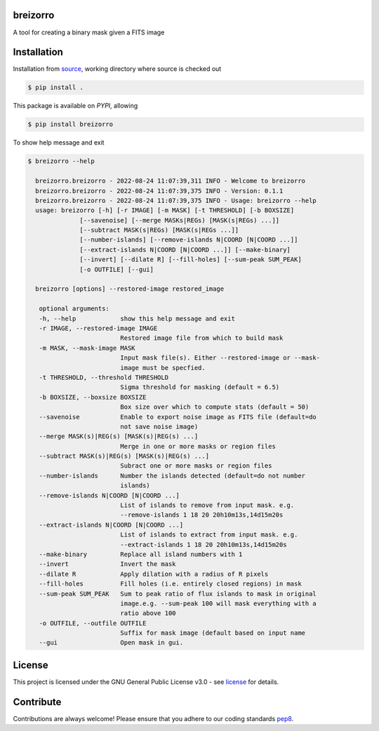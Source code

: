 =========
breizorro
=========

A tool for creating a binary mask given a FITS image

==============
Installation
==============

Installation from source_,
working directory where source is checked out

.. code-block:: bash
  
    $ pip install .

This package is available on *PYPI*, allowing

.. code-block:: bash
  
    $ pip install breizorro

To show help message and exit

.. code-block:: bash
   
   $ breizorro --help

     breizorro.breizorro - 2022-08-24 11:07:39,311 INFO - Welcome to breizorro
     breizorro.breizorro - 2022-08-24 11:07:39,375 INFO - Version: 0.1.1
     breizorro.breizorro - 2022-08-24 11:07:39,375 INFO - Usage: breizorro --help
     usage: breizorro [-h] [-r IMAGE] [-m MASK] [-t THRESHOLD] [-b BOXSIZE]
                 [--savenoise] [--merge MASKs|REGs) [MASK(s|REGs) ...]]
                 [--subtract MASK(s|REGs) [MASK(s|REGs ...]]
                 [--number-islands] [--remove-islands N|COORD [N|COORD ...]]
                 [--extract-islands N|COORD [N|COORD ...]] [--make-binary]
                 [--invert] [--dilate R] [--fill-holes] [--sum-peak SUM_PEAK]
                 [-o OUTFILE] [--gui]

     breizorro [options] --restored-image restored_image

      optional arguments:
      -h, --help            show this help message and exit
      -r IMAGE, --restored-image IMAGE
                            Restored image file from which to build mask
      -m MASK, --mask-image MASK
                            Input mask file(s). Either --restored-image or --mask-
                            image must be specfied.
      -t THRESHOLD, --threshold THRESHOLD
                            Sigma threshold for masking (default = 6.5)
      -b BOXSIZE, --boxsize BOXSIZE
                            Box size over which to compute stats (default = 50)
      --savenoise           Enable to export noise image as FITS file (default=do
                            not save noise image)
      --merge MASK(s)|REG(s) [MASK(s)|REG(s) ...]
                            Merge in one or more masks or region files
      --subtract MASK(s)|REG(s) [MASK(s)|REG(s) ...]
                            Subract one or more masks or region files
      --number-islands      Number the islands detected (default=do not number
                            islands)
      --remove-islands N|COORD [N|COORD ...]
                            List of islands to remove from input mask. e.g.
                            --remove-islands 1 18 20 20h10m13s,14d15m20s
      --extract-islands N|COORD [N|COORD ...]
                            List of islands to extract from input mask. e.g.
                            --extract-islands 1 18 20 20h10m13s,14d15m20s
      --make-binary         Replace all island numbers with 1
      --invert              Invert the mask
      --dilate R            Apply dilation with a radius of R pixels
      --fill-holes          Fill holes (i.e. entirely closed regions) in mask
      --sum-peak SUM_PEAK   Sum to peak ratio of flux islands to mask in original
                            image.e.g. --sum-peak 100 will mask everything with a
                            ratio above 100
      -o OUTFILE, --outfile OUTFILE
                            Suffix for mask image (default based on input name
      --gui                 Open mask in gui.


=======
License
=======

This project is licensed under the GNU General Public License v3.0 - see license_ for details.

=============
Contribute
=============

Contributions are always welcome! Please ensure that you adhere to our coding
standards pep8_.

.. |Project License| image:: https://img.shields.io/badge/license-GPL-blue.svg
                     :target: https://github.com/ratt-ru/breizorro/blob/main/LICENSE
                     :alt:

.. _source: https://github.com/ratt-ru/breizorro
.. _license: https://github.com/ratt-ru/breizorro/blob/main/LICENSE
.. _pep8: https://www.python.org/dev/peps/pep-0008

